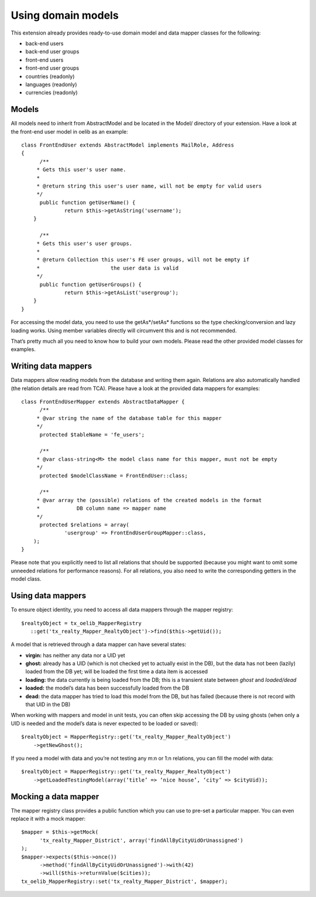 Using domain models
^^^^^^^^^^^^^^^^^^^

This extension already provides ready-to-use domain model and data
mapper classes for the following:

- back-end users

- back-end user groups

- front-end users

- front-end user groups

- countries (readonly)

- languages (readonly)

- currencies (readonly)


Models
""""""

All models need to inherit from AbstractModel and be located in the
Model/ directory of your extension. Have a look at the front-end user
model in oelib as an example:

::

   class FrontEndUser extends AbstractModel implements MailRole, Address
   {
         /**
        * Gets this user's user name.
        *
        * @return string this user's user name, will not be empty for valid users
        */
         public function getUserName() {
                 return $this->getAsString('username');
       }

         /**
        * Gets this user's user groups.
        *
        * @return Collection this user's FE user groups, will not be empty if
        *                       the user data is valid
        */
         public function getUserGroups() {
                 return $this->getAsList('usergroup');
       }
   }

For accessing the model data, you need to use the getAs\*/setAs\*
functions so the type checking/conversion and lazy loading works.
Using member variables directly will circumvent this and is not
recommended.

That’s pretty much all you need to know how to build your own models.
Please read the other provided model classes for examples.


Writing data mappers
""""""""""""""""""""

Data mappers allow reading models from the database and writing them
again. Relations are also automatically handled (the relation details
are read from TCA). Please have a look at the provided data mappers
for examples:

::

   class FrontEndUserMapper extends AbstractDataMapper {
         /**
        * @var string the name of the database table for this mapper
        */
         protected $tableName = 'fe_users';

         /**
        * @var class-string<M> the model class name for this mapper, must not be empty
        */
         protected $modelClassName = FrontEndUser::class;

         /**
        * @var array the (possible) relations of the created models in the format
        *            DB column name => mapper name
        */
         protected $relations = array(
                 'usergroup' => FrontEndUserGroupMapper::class,
       );
   }

Please note that you explicitly need to list all relations that should
be supported (because you might want to omit some unneeded relations
for performance reasons). For all relations, you also need to write
the corresponding getters in the model class.


Using data mappers
""""""""""""""""""

To ensure object identity, you need to access all data mappers through
the mapper registry:

::

   $realtyObject = tx_oelib_MapperRegistry
      ::get('tx_realty_Mapper_RealtyObject')->find($this->getUid());

A model that is retrieved through a data mapper can have several
states:

- **virgin:** has neither any data nor a UID yet

- **ghost:** already has a UID (which is not checked yet to actually
  exist in the DB), but the data has not been (lazily) loaded from the
  DB yet; will be loaded the first time a data item is accessed

- **loading:** the data currently is being loaded from the DB; this is a
  transient state between *ghost* and *loaded/dead*

- **loaded:** the model’s data has been successfully loaded from the DB

- **dead:** the data mapper has tried to load this model from the DB,
  but has failed (because there is not record with that UID in the DB)

When working with mappers and model in unit tests, you can often skip
accessing the DB by using ghosts (when only a UID is needed and the
model’s data is never expected to be loaded or saved):

::

   $realtyObject = MapperRegistry::get('tx_realty_Mapper_RealtyObject')
       ->getNewGhost();

If you need a model with data and you’re not testing any m:n or 1:n
relations, you can fill the model with data:

::

   $realtyObject = MapperRegistry::get('tx_realty_Mapper_RealtyObject')
       ->getLoadedTestingModel(array(‘title’ => ‘nice house’, ‘city’ => $cityUid));


Mocking a data mapper
"""""""""""""""""""""

The mapper registry class provides a public function which you can use
to pre-set a particular mapper. You can even replace it with a mock
mapper:

::

   $mapper = $this->getMock(
         'tx_realty_Mapper_District', array('findAllByCityUidOrUnassigned')
   );
   $mapper->expects($this->once())
         ->method('findAllByCityUidOrUnassigned')->with(42)
         ->will($this->returnValue($cities));
   tx_oelib_MapperRegistry::set('tx_realty_Mapper_District', $mapper);
